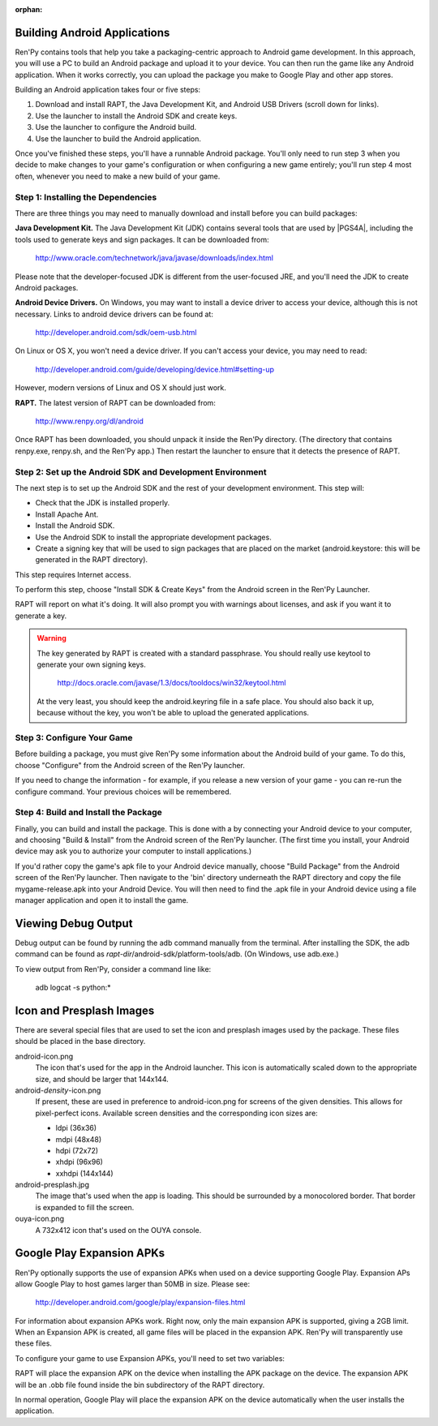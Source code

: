 :orphan:

.. highlight:: none

Building Android Applications
=============================


Ren'Py contains tools that help you take a packaging-centric approach
to Android game development. In this approach, you will use a PC to
build an Android package and upload it to your device. You can then
run the game like any Android application. When it works correctly,
you can upload the package you make to Google Play and other app
stores.

Building an Android application takes four or five steps:

1. Download and install RAPT, the Java Development Kit,
   and Android USB Drivers (scroll down for links).

2. Use the launcher to install the Android SDK and create keys.

3. Use the launcher to configure the Android build.

4. Use the launcher to build the Android application.

Once you've finished these steps, you'll have a runnable Android
package. You'll only need to run step 3 when you decide to make changes to your
game's configuration or when configuring a new game entirely; you'll run step
4 most often, whenever you need to make a new build of your game.


Step 1: Installing the Dependencies
-----------------------------------

There are three things you may need to manually download and install
before you can build packages:

**Java Development Kit.**
The Java Development Kit (JDK) contains several tools that are used by
|PGS4A|, including the tools used to generate keys and sign
packages. It can be downloaded from:

    http://www.oracle.com/technetwork/java/javase/downloads/index.html

Please note that the developer-focused JDK is different from the
user-focused JRE, and you'll need the JDK to create Android packages.


**Android Device Drivers.**
On Windows, you may want to install a device driver to access
your device, although this is not necessary. Links to android device drivers can be found at:

    http://developer.android.com/sdk/oem-usb.html

On Linux or OS X, you won't need a device driver. If you can't access
your device, you may need to read:

    http://developer.android.com/guide/developing/device.html#setting-up

However, modern versions of Linux and OS X should just work.


**RAPT.**
The latest version of RAPT can be downloaded from:

    http://www.renpy.org/dl/android

Once RAPT has been downloaded, you should unpack it inside the
Ren'Py directory. (The directory that contains renpy.exe, renpy.sh,
and the Ren'Py app.) Then restart the launcher to ensure that it
detects the presence of RAPT.


Step 2: Set up the Android SDK and Development Environment
----------------------------------------------------------

The next step is to set up the Android SDK and the rest of your
development environment. This step will:

* Check that the JDK is installed properly.
* Install Apache Ant.
* Install the Android SDK.
* Use the Android SDK to install the appropriate development
  packages.
* Create a signing key that will be used to sign packages that are
  placed on the market (android.keystore: this will be generated in the
  RAPT directory).

This step requires Internet access.

To perform this step, choose "Install SDK & Create Keys" from the
Android screen in the Ren'Py Launcher.

RAPT will report on what it's doing. It will also prompt you with
warnings about licenses, and ask if you want it to generate a key.

.. warning::

   The key generated by RAPT is created with a standard
   passphrase. You should really use keytool to generate your own
   signing keys.

    http://docs.oracle.com/javase/1.3/docs/tooldocs/win32/keytool.html

   At the very least, you should keep the android.keyring file in
   a safe place. You should also back it up, because without the
   key, you won't be able to upload the generated applications.


Step 3: Configure Your Game
---------------------------

Before building a package, you must give Ren'Py some information
about the Android build of your game. To do this, choose "Configure"
from the Android screen of the Ren'Py launcher.

If you need to change the information - for example, if you release a
new version of your game - you can re-run the configure command. Your
previous choices will be remembered.

Step 4: Build and Install the Package
-------------------------------------

Finally, you can build and install the package. This is done with a
by connecting your Android device to your computer, and choosing
"Build & Install" from the Android screen of the Ren'Py launcher.
(The first time you install, your Android device may ask you
to authorize your computer to install applications.)

If you'd rather copy the game's apk file to your Android device manually,
choose "Build Package" from the Android screen of the Ren'Py launcher. Then
navigate to the 'bin' directory underneath the RAPT directory and copy the
file mygame-release.apk into your Android Device. You will then need to find
the .apk file in your Android device using a file manager application and
open it to install the game.



Viewing Debug Output
====================

Debug output can be found by running the adb command manually from
the terminal. After installing the SDK, the adb command can be
found as `rapt-dir`/android-sdk/platform-tools/adb. (On Windows,
use adb.exe.)

To view output from Ren'Py, consider a command line like:

    adb logcat -s python:*

Icon and Presplash Images
=========================

There are several special files that are used to set the icon and
presplash images used by the package. These files should be placed
in the base directory.

android-icon.png
    The icon that's used for the app in the Android launcher. This icon is
    automatically scaled down to the appropriate size, and should be larger
    that 144x144.

android-`density`-icon.png
    If present, these are used in preference to android-icon.png for screens
    of the given densities. This allows for pixel-perfect icons. Available
    screen densities and the corresponding icon sizes are:

    * ldpi (36x36)
    * mdpi (48x48)
    * hdpi (72x72)
    * xhdpi (96x96)
    * xxhdpi (144x144)

android-presplash.jpg
    The image that's used when the app is loading. This should be surrounded
    by a monocolored border. That border is expanded to fill the screen.

ouya-icon.png
    A 732x412 icon that's used on the OUYA console.


Google Play Expansion APKs
==========================

Ren'Py optionally supports the use of expansion APKs when used on a device
supporting Google Play. Expansion APs allow Google Play to host games
larger than 50MB in size. Please see:

    http://developer.android.com/google/play/expansion-files.html

For information about expansion APKs work. Right now, only the
main expansion APK is supported, giving a 2GB limit. When an Expansion
APK is created, all game files will be placed in the
expansion APK. Ren'Py will transparently use these files.

To configure your game to use Expansion APKs, you'll need to set two
variables:

.. var:: build.google_play_key = "..."

    This is the Google Play license key associated with your application,
    which can be found on the "Services & APIs" tab associated with
    your application in the Google Play developer console. (Be sure to
    remove all spaces and newlines from the key.)

.. var:: build.google_play_salt = ( ... )

    This should be a tuple of 20 bytes, where each byte is represented as
    an integer between -128 and 127. This is used to encrypt license
    information returned from Google Play.

    A valid (if insecure) value for this variable is::

        (0, 1, 2, 3, 4, 5, 6, 7, 8, 9, 10, 11, 12, 13, 14, 15, 16, 17, 18, 19)

RAPT will place the expansion APK on the device when installing
the APK package on the device. The expansion APK will be an .obb file
found inside the bin subdirectory of the RAPT directory.

In normal operation, Google Play will place the expansion APK on the
device automatically when the user installs the application.

